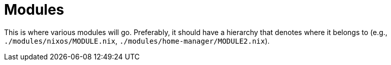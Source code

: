 = Modules
:toc:

This is where various modules will go.
Preferably, it should have a hierarchy that denotes where it belongs to (e.g., `./modules/nixos/MODULE.nix`, `./modules/home-manager/MODULE2.nix`).
